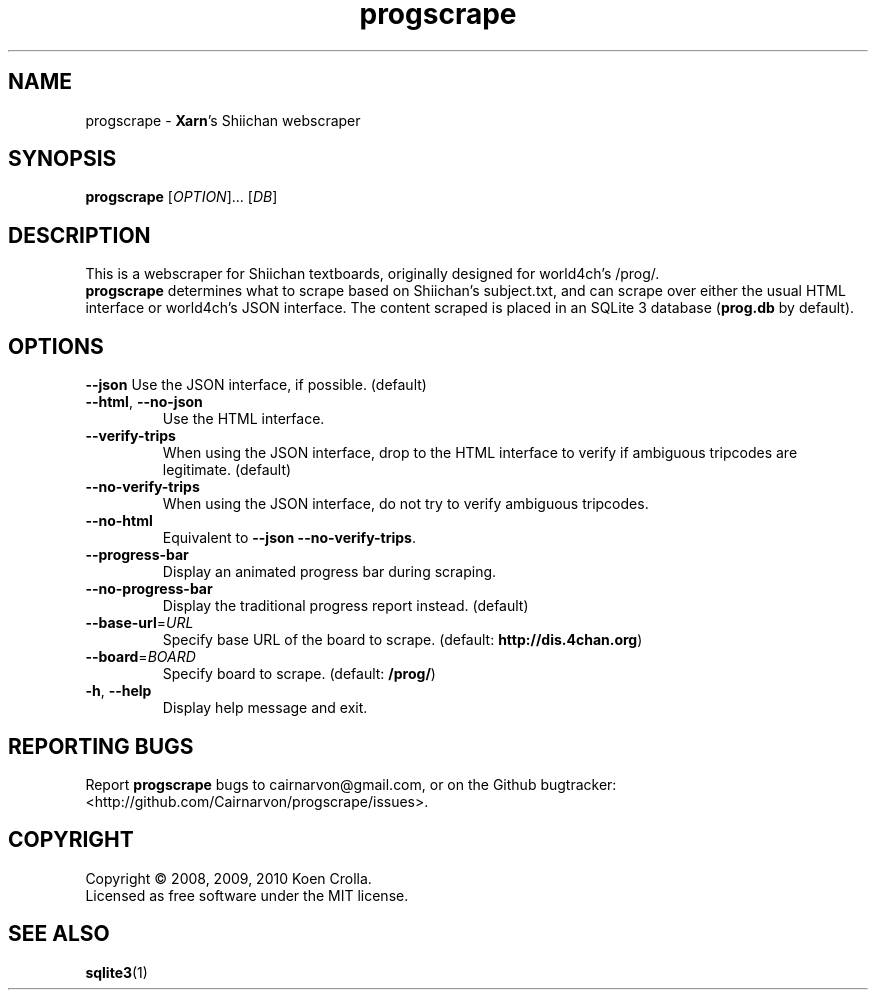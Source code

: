 .TH progscrape 1 "July 2010"
.SH NAME
progscrape \- \fBXarn\fR's Shiichan webscraper
.SH SYNOPSIS
\fBprogscrape\fR [\fIOPTION\fR]... [\fIDB\fR]
.SH DESCRIPTION
This is a webscraper for Shiichan textboards, originally designed for world4ch's /prog/.
.br
\fBprogscrape\fR determines what to scrape based on Shiichan's subject.txt, and can scrape over either the usual HTML interface or world4ch's JSON interface. The content scraped is placed in an SQLite 3 database (\fBprog.db\fR by default).
.SH OPTIONS
\fB\-\-json\fR
Use the JSON interface, if possible. (default)
.TP
\fB\-\-html\fR, \fB\-\-no-json
Use the HTML interface.
.TP
\fB\-\-verify-trips\fR
When using the JSON interface, drop to the HTML interface to verify if ambiguous tripcodes are legitimate. (default)
.TP
\fB\-\-no\-verify\-trips\fR
When using the JSON interface, do not try to verify ambiguous tripcodes.
.TP
\fB\-\-no\-html\fR
Equivalent to \fB\-\-json \-\-no\-verify\-trips\fR.
.TP
\fB\-\-progress\-bar\fR
Display an animated progress bar during scraping.
.TP
\fB\-\-no\-progress\-bar\fR
Display the traditional progress report instead. (default)
.TP
\fB\-\-base\-url\fR=\fIURL\fR
Specify base URL of the board to scrape. (default: \fBhttp://dis.4chan.org\fR)
.TP
\fB\-\-board\fR=\fIBOARD\fR
Specify board to scrape. (default: \fB/prog/\fR)
.TP
\fB\-h\fR, \fB\-\-help\fR
Display help message and exit.
.SH "REPORTING BUGS"
Report \fBprogscrape\fR bugs to cairnarvon@gmail.com, or on the Github bugtracker: <http://github.com/Cairnarvon/progscrape/issues>.
.SH COPYRIGHT
Copyright \(co 2008, 2009, 2010 Koen Crolla.
.br
Licensed as free software under the MIT license.
.SH "SEE ALSO"
\fBsqlite3\fR(1)
